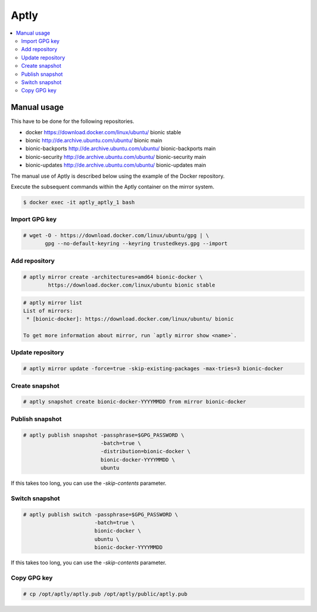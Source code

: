.. _aptlyhandling:

=====
Aptly
=====

.. contents::
   :local:

Manual usage
============

This have to be done for the following repositories.

* docker https://download.docker.com/linux/ubuntu/ bionic stable
* bionic http://de.archive.ubuntu.com/ubuntu/ bionic main
* bionic-backports http://de.archive.ubuntu.com/ubuntu/ bionic-backports main
* bionic-security http://de.archive.ubuntu.com/ubuntu/ bionic-security main
* bionic-updates http://de.archive.ubuntu.com/ubuntu/ bionic-updates main

The manual use of Aptly is described below using the example of the Docker repository.

Execute the subsequent commands within the Aptly container on the mirror system.

.. code-block:: console

   $ docker exec -it aptly_aptly_1 bash

Import GPG key
--------------

.. code-block:: console

   # wget -O - https://download.docker.com/linux/ubuntu/gpg | \
          gpg --no-default-keyring --keyring trustedkeys.gpg --import

Add repository
--------------

.. code-block:: console

   # aptly mirror create -architectures=amd64 bionic-docker \
           https://download.docker.com/linux/ubuntu bionic stable

.. code-block:: console

   # aptly mirror list
   List of mirrors:
    * [bionic-docker]: https://download.docker.com/linux/ubuntu/ bionic

   To get more information about mirror, run `aptly mirror show <name>`.

Update repository
-----------------

.. code-block:: console

   # aptly mirror update -force=true -skip-existing-packages -max-tries=3 bionic-docker

Create snapshot
---------------

.. code-block:: console

   # aptly snapshot create bionic-docker-YYYYMMDD from mirror bionic-docker

Publish snapshot
----------------

.. code-block:: console

   # aptly publish snapshot -passphrase=$GPG_PASSWORD \
                            -batch=true \
                            -distribution=bionic-docker \
                            bionic-docker-YYYYMMDD \
                            ubuntu

If this takes too long, you can use the `-skip-contents` parameter.

Switch snapshot
---------------

.. code-block:: console

   # aptly publish switch -passphrase=$GPG_PASSWORD \
                          -batch=true \
                          bionic-docker \
                          ubuntu \
                          bionic-docker-YYYYMMDD

If this takes too long, you can use the `-skip-contents` parameter.

Copy GPG key
------------

.. code-block:: console

   # cp /opt/aptly/aptly.pub /opt/aptly/public/aptly.pub
